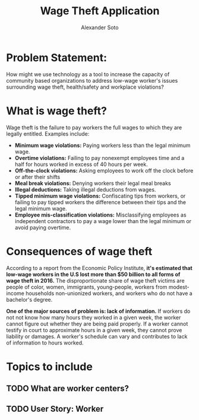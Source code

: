 #+SEQ_TODO:   TODO(t) INPROGRESS(i) WAITING(w@) | DONE(d) CANCELED(c@)
#+TAGS:       Write(w) Update(u) Fix(f) Check(c)
#+TITLE: Wage Theft Application
#+AUTHOR: Alexander Soto

* Problem Statement:

  How might we use technology as a tool to increase the capacity of
  community based organizations to address low-wage worker's issues
  surrounding wage theft, health/safety and workplace violations?

* What is wage theft?

  Wage theft is the failure to pay workers the full wages to which they
  are legally entitled. Examples include:

  - *Minimum wage violations:* Paying workers less than the legal minimum wage.
  - *Overtime violations:* Failing to pay nonexempt employees time and a half for hours worked in excess of 40 hours per week.
  - *Off-the-clock violations:* Asking employees to work off the clock before or after their shifts
  - *Meal break violations:* Denying workers their legal meal breaks
  - *Illegal deductions:* Taking illegal deductions from wages.
  - *Tipped minimum wage violations:* Confiscating tips from workers, or failing to pay tipped workers the difference between their tips and the legal minimum wage.
  - *Employee mis-classification violations:* Misclassifying employees as independent contractors to pay a wage lower than the legal minimum or avoid paying overtime.

* Consequences of wage theft

  According to a report from the Economic Policy Institute, *it's estimated that low-wage workers in the U.S lost more
  than $50 billion to all forms of wage theft in 2016.* The disproportionate share of wage theft victims are people of
  color, women, immigrants, young-people, workers from modest-income households non-unionized workers, and workers who do not have a bachelor's degree.

  *One of the major sources of problem is: lack of information.* If workers do not not know how many hours they worked in a given week,
  the worker cannot figure out whether they are being paid properly. If a worker cannot testify in court to approximate hours in a given week,
  they cannot prove liability or damages. A worker's schedule can vary and contributes to lack of information to hours worked.


* Topics to include
** TODO What are worker centers?
** TODO User Story: Worker

